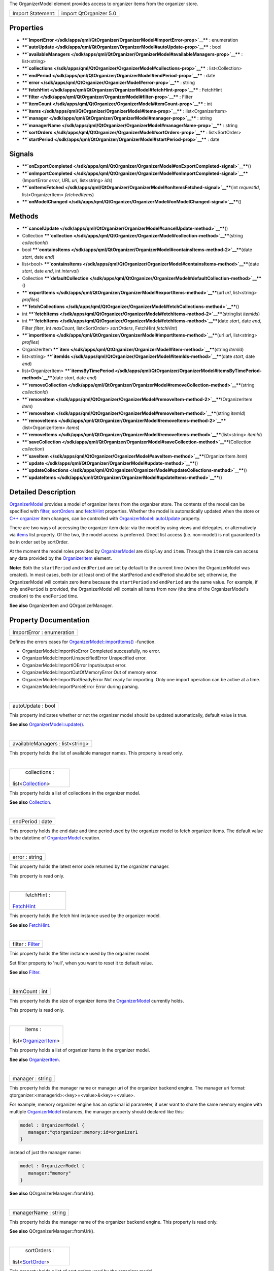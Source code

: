 The OrganizerModel element provides access to organizer items from the
organizer store.

+---------------------+--------------------------+
| Import Statement:   | import QtOrganizer 5.0   |
+---------------------+--------------------------+

Properties
----------

-  ****`ImportError </sdk/apps/qml/QtOrganizer/OrganizerModel#ImportError-prop>`__****
   : enumeration
-  ****`autoUpdate </sdk/apps/qml/QtOrganizer/OrganizerModel#autoUpdate-prop>`__****
   : bool
-  ****`availableManagers </sdk/apps/qml/QtOrganizer/OrganizerModel#availableManagers-prop>`__****
   : list<string>
-  ****`collections </sdk/apps/qml/QtOrganizer/OrganizerModel#collections-prop>`__****
   : list<Collection>
-  ****`endPeriod </sdk/apps/qml/QtOrganizer/OrganizerModel#endPeriod-prop>`__****
   : date
-  ****`error </sdk/apps/qml/QtOrganizer/OrganizerModel#error-prop>`__****
   : string
-  ****`fetchHint </sdk/apps/qml/QtOrganizer/OrganizerModel#fetchHint-prop>`__****
   : FetchHint
-  ****`filter </sdk/apps/qml/QtOrganizer/OrganizerModel#filter-prop>`__****
   : Filter
-  ****`itemCount </sdk/apps/qml/QtOrganizer/OrganizerModel#itemCount-prop>`__****
   : int
-  ****`items </sdk/apps/qml/QtOrganizer/OrganizerModel#items-prop>`__****
   : list<OrganizerItem>
-  ****`manager </sdk/apps/qml/QtOrganizer/OrganizerModel#manager-prop>`__****
   : string
-  ****`managerName </sdk/apps/qml/QtOrganizer/OrganizerModel#managerName-prop>`__****
   : string
-  ****`sortOrders </sdk/apps/qml/QtOrganizer/OrganizerModel#sortOrders-prop>`__****
   : list<SortOrder>
-  ****`startPeriod </sdk/apps/qml/QtOrganizer/OrganizerModel#startPeriod-prop>`__****
   : date

Signals
-------

-  ****`onExportCompleted </sdk/apps/qml/QtOrganizer/OrganizerModel#onExportCompleted-signal>`__****\ ()
-  ****`onImportCompleted </sdk/apps/qml/QtOrganizer/OrganizerModel#onImportCompleted-signal>`__****\ (ImportError
   *error*, URL *url*, list<string> *ids*)
-  ****`onItemsFetched </sdk/apps/qml/QtOrganizer/OrganizerModel#onItemsFetched-signal>`__****\ (int
   *requestId*, list<OrganizerItem> *fetchedItems*)
-  ****`onModelChanged </sdk/apps/qml/QtOrganizer/OrganizerModel#onModelChanged-signal>`__****\ ()

Methods
-------

-  ****`cancelUpdate </sdk/apps/qml/QtOrganizer/OrganizerModel#cancelUpdate-method>`__****\ ()
-  Collection
   ****`collection </sdk/apps/qml/QtOrganizer/OrganizerModel#collection-method>`__****\ (string
   *collectionId*)
-  bool
   ****`containsItems </sdk/apps/qml/QtOrganizer/OrganizerModel#containsItems-method-2>`__****\ (date
   *start*, date *end*)
-  list<bool>
   ****`containsItems </sdk/apps/qml/QtOrganizer/OrganizerModel#containsItems-method>`__****\ (date
   *start*, date *end*, int *interval*)
-  Collection
   ****`defaultCollection </sdk/apps/qml/QtOrganizer/OrganizerModel#defaultCollection-method>`__****\ ()
-  ****`exportItems </sdk/apps/qml/QtOrganizer/OrganizerModel#exportItems-method>`__****\ (url
   *url*, list<string> *profiles*)
-  ****`fetchCollections </sdk/apps/qml/QtOrganizer/OrganizerModel#fetchCollections-method>`__****\ ()
-  int
   ****`fetchItems </sdk/apps/qml/QtOrganizer/OrganizerModel#fetchItems-method-2>`__****\ (stringlist
   *itemIds*)
-  int
   ****`fetchItems </sdk/apps/qml/QtOrganizer/OrganizerModel#fetchItems-method>`__****\ (date
   *start*, date *end*, Filter *filter*, int *maxCount*, list<SortOrder>
   *sortOrders*, FetchHint *fetchHint*)
-  ****`importItems </sdk/apps/qml/QtOrganizer/OrganizerModel#importItems-method>`__****\ (url
   *url*, list<string> *profiles*)
-  OrganizerItem
   ****`item </sdk/apps/qml/QtOrganizer/OrganizerModel#item-method>`__****\ (string
   *itemId*)
-  list<string>
   ****`itemIds </sdk/apps/qml/QtOrganizer/OrganizerModel#itemIds-method>`__****\ (date
   *start*, date *end*)
-  list<OrganizerItem>
   ****`itemsByTimePeriod </sdk/apps/qml/QtOrganizer/OrganizerModel#itemsByTimePeriod-method>`__****\ (date
   *start*, date *end*)
-  ****`removeCollection </sdk/apps/qml/QtOrganizer/OrganizerModel#removeCollection-method>`__****\ (string
   *collectionId*)
-  ****`removeItem </sdk/apps/qml/QtOrganizer/OrganizerModel#removeItem-method-2>`__****\ (OrganizerItem
   *item*)
-  ****`removeItem </sdk/apps/qml/QtOrganizer/OrganizerModel#removeItem-method>`__****\ (string
   *itemId*)
-  ****`removeItems </sdk/apps/qml/QtOrganizer/OrganizerModel#removeItems-method-2>`__****\ (list<OrganizerItem>
   *items*)
-  ****`removeItems </sdk/apps/qml/QtOrganizer/OrganizerModel#removeItems-method>`__****\ (list<string>
   *itemId*)
-  ****`saveCollection </sdk/apps/qml/QtOrganizer/OrganizerModel#saveCollection-method>`__****\ (Collection
   *collection*)
-  ****`saveItem </sdk/apps/qml/QtOrganizer/OrganizerModel#saveItem-method>`__****\ (OrganizerItem
   *item*)
-  ****`update </sdk/apps/qml/QtOrganizer/OrganizerModel#update-method>`__****\ ()
-  ****`updateCollections </sdk/apps/qml/QtOrganizer/OrganizerModel#updateCollections-method>`__****\ ()
-  ****`updateItems </sdk/apps/qml/QtOrganizer/OrganizerModel#updateItems-method>`__****\ ()

Detailed Description
--------------------

`OrganizerModel </sdk/apps/qml/QtOrganizer/OrganizerModel/>`__ provides
a model of organizer items from the organizer store. The contents of the
model can be specified with
`filter </sdk/apps/qml/QtOrganizer/OrganizerModel#filter-prop>`__,
`sortOrders </sdk/apps/qml/QtOrganizer/OrganizerModel#sortOrders-prop>`__
and
`fetchHint </sdk/apps/qml/QtOrganizer/OrganizerModel#fetchHint-prop>`__
properties. Whether the model is automatically updated when the store or
`C++ organizer </sdk/apps/qml/QtOrganizer/organizer/>`__ item changes,
can be controlled with
`OrganizerModel::autoUpdate </sdk/apps/qml/QtOrganizer/OrganizerModel#autoUpdate-prop>`__
property.

There are two ways of accessing the organizer item data: via the model
by using views and delegates, or alternatively via
`items </sdk/apps/qml/QtOrganizer/organizer#items>`__ list property. Of
the two, the model access is preferred. Direct list access (i.e.
non-model) is not guaranteed to be in order set by sortOrder.

At the moment the model roles provided by
`OrganizerModel </sdk/apps/qml/QtOrganizer/OrganizerModel/>`__ are
``display`` and ``item``. Through the ``item`` role can access any data
provided by the
`OrganizerItem </sdk/apps/qml/QtOrganizer/OrganizerItem/>`__ element.

**Note:** Both the ``startPeriod`` and ``endPeriod`` are set by default
to the current time (when the OrganizerModel was created). In most
cases, both (or at least one) of the startPeriod and endPeriod should be
set; otherwise, the OrganizerModel will contain zero items because the
``startPeriod`` and ``endPeriod`` are the same value. For example, if
only ``endPeriod`` is provided, the OrganizerModel will contain all
items from now (the time of the OrganizerModel's creation) to the
``endPeriod`` time.

**See also** OrganizerItem and QOrganizerManager.

Property Documentation
----------------------

+--------------------------------------------------------------------------+
|        \ ImportError : enumeration                                       |
+--------------------------------------------------------------------------+

Defines the errors cases for
`OrganizerModel::importItems() </sdk/apps/qml/QtOrganizer/OrganizerModel#importItems-method>`__
-function.

-  OrganizerModel::ImportNoError Completed successfully, no error.
-  OrganizerModel::ImportUnspecifiedError Unspecified error.
-  OrganizerModel::ImportIOError Input/output error.
-  OrganizerModel::ImportOutOfMemoryError Out of memory error.
-  OrganizerModel::ImportNotReadyError Not ready for importing. Only one
   import operation can be active at a time.
-  OrganizerModel::ImportParseError Error during parsing.

| 

+--------------------------------------------------------------------------+
|        \ autoUpdate : bool                                               |
+--------------------------------------------------------------------------+

This property indicates whether or not the organizer model should be
updated automatically, default value is true.

**See also**
`OrganizerModel::update() </sdk/apps/qml/QtOrganizer/OrganizerModel#update-method>`__.

| 

+--------------------------------------------------------------------------+
|        \ availableManagers : list<string>                                |
+--------------------------------------------------------------------------+

This property holds the list of available manager names. This property
is read only.

| 

+--------------------------------------------------------------------------+
|        \ collections :                                                   |
| list<`Collection </sdk/apps/qml/QtOrganizer/Collection/>`__>             |
+--------------------------------------------------------------------------+

This property holds a list of collections in the organizer model.

**See also** `Collection </sdk/apps/qml/QtOrganizer/Collection/>`__.

| 

+--------------------------------------------------------------------------+
|        \ endPeriod : date                                                |
+--------------------------------------------------------------------------+

This property holds the end date and time period used by the organizer
model to fetch organizer items. The default value is the datetime of
`OrganizerModel </sdk/apps/qml/QtOrganizer/OrganizerModel/>`__ creation.

| 

+--------------------------------------------------------------------------+
|        \ error : string                                                  |
+--------------------------------------------------------------------------+

This property holds the latest error code returned by the organizer
manager.

This property is read only.

| 

+--------------------------------------------------------------------------+
|        \ fetchHint :                                                     |
| `FetchHint </sdk/apps/qml/QtOrganizer/FetchHint/>`__                     |
+--------------------------------------------------------------------------+

This property holds the fetch hint instance used by the organizer model.

**See also** `FetchHint </sdk/apps/qml/QtOrganizer/FetchHint/>`__.

| 

+--------------------------------------------------------------------------+
|        \ filter : `Filter </sdk/apps/qml/QtOrganizer/Filter/>`__         |
+--------------------------------------------------------------------------+

This property holds the filter instance used by the organizer model.

Set filter property to 'null', when you want to reset it to default
value.

**See also** `Filter </sdk/apps/qml/QtOrganizer/Filter/>`__.

| 

+--------------------------------------------------------------------------+
|        \ itemCount : int                                                 |
+--------------------------------------------------------------------------+

This property holds the size of organizer items the
`OrganizerModel </sdk/apps/qml/QtOrganizer/OrganizerModel/>`__ currently
holds.

This property is read only.

| 

+--------------------------------------------------------------------------+
|        \ items :                                                         |
| list<`OrganizerItem </sdk/apps/qml/QtOrganizer/OrganizerItem/>`__>       |
+--------------------------------------------------------------------------+

This property holds a list of organizer items in the organizer model.

**See also**
`OrganizerItem </sdk/apps/qml/QtOrganizer/OrganizerItem/>`__.

| 

+--------------------------------------------------------------------------+
|        \ manager : string                                                |
+--------------------------------------------------------------------------+

This property holds the manager name or manager uri of the organizer
backend engine. The manager uri format:
qtorganizer:<managerid>:<key>=<value>&<key>=<value>.

For example, memory organizer engine has an optional id parameter, if
user want to share the same memory engine with multiple
`OrganizerModel </sdk/apps/qml/QtOrganizer/OrganizerModel/>`__
instances, the manager property should declared like this:

.. code:: cpp

    model : OrganizerModel {
       manager:"qtorganizer:memory:id=organizer1
    }

instead of just the manager name:

.. code:: cpp

    model : OrganizerModel {
       manager:"memory"
    }

**See also** QOrganizerManager::fromUri().

| 

+--------------------------------------------------------------------------+
|        \ managerName : string                                            |
+--------------------------------------------------------------------------+

This property holds the manager name of the organizer backend engine.
This property is read only.

**See also** QOrganizerManager::fromUri().

| 

+--------------------------------------------------------------------------+
|        \ sortOrders :                                                    |
| list<`SortOrder </sdk/apps/qml/QtOrganizer/SortOrder/>`__>               |
+--------------------------------------------------------------------------+

This property holds a list of sort orders used by the organizer model.

**See also** `SortOrder </sdk/apps/qml/QtOrganizer/SortOrder/>`__.

| 

+--------------------------------------------------------------------------+
|        \ startPeriod : date                                              |
+--------------------------------------------------------------------------+

This property holds the start date and time period used by the organizer
model to fetch organizer items. The default value is the datetime of
`OrganizerModel </sdk/apps/qml/QtOrganizer/OrganizerModel/>`__ creation.

| 

Signal Documentation
--------------------

+--------------------------------------------------------------------------+
|        \ onExportCompleted()                                             |
+--------------------------------------------------------------------------+

This signal is emitted, when
`OrganizerModel::exportItems() </sdk/apps/qml/QtOrganizer/OrganizerModel#exportItems-method>`__
completes. The success of operation can be seen on *error* which is
defined in OrganizerModel::ExportError. *url* indicates the file, which
was exported.

| 

+--------------------------------------------------------------------------+
|        \ onImportCompleted(`ImportError </sdk/apps/qml/QtOrganizer/Organ |
| izerModel#ImportError-prop>`__                                           |
| *error*, URL *url*, list<string> *ids*)                                  |
+--------------------------------------------------------------------------+

This signal is emitted, when
`OrganizerModel::importItems() </sdk/apps/qml/QtOrganizer/OrganizerModel#importItems-method>`__
completes. The success of operation can be seen on *error* which is
defined in
`OrganizerModel::ImportError </sdk/apps/qml/QtOrganizer/OrganizerModel#ImportError-prop>`__.
*url* indicates the file, which was imported. *ids* contains the
imported items ids.

If the operation was successful, items are now imported to backend. If
`OrganizerModel::autoUpdate </sdk/apps/qml/QtOrganizer/OrganizerModel#autoUpdate-prop>`__
is enabled, OrganizerModel::modelChanged will be emitted when imported
items are also visible on
`OrganizerModel </sdk/apps/qml/QtOrganizer/OrganizerModel/>`__'s data
model.

**See also**
`OrganizerModel::importItems </sdk/apps/qml/QtOrganizer/OrganizerModel#importItems-method>`__.

| 

+--------------------------------------------------------------------------+
|        \ onItemsFetched(int *requestId*,                                 |
| list<`OrganizerItem </sdk/apps/qml/QtOrganizer/OrganizerItem/>`__>       |
| *fetchedItems*)                                                          |
+--------------------------------------------------------------------------+

This handler is called when request of the given *requestId* is finished
with the *fetchedItems*.

**See also**
`fetchItems </sdk/apps/qml/QtOrganizer/OrganizerModel#fetchItems-method>`__.

| 

+--------------------------------------------------------------------------+
|        \ onModelChanged()                                                |
+--------------------------------------------------------------------------+

This signal is emitted, when there are changes in items contained by
`OrganizerModel </sdk/apps/qml/QtOrganizer/OrganizerModel/>`__'s data
model. Items have either been added, removed or modified. This signal is
also always emitted during
`OrganizerModel </sdk/apps/qml/QtOrganizer/OrganizerModel/>`__
construction when data model is ready for use, even in cases when data
model is not having any items in it.

| 

Method Documentation
--------------------

+--------------------------------------------------------------------------+
|        \ cancelUpdate()                                                  |
+--------------------------------------------------------------------------+

Cancel the running organizer model content update request.

**See also**
`OrganizerModel::autoUpdate </sdk/apps/qml/QtOrganizer/OrganizerModel#autoUpdate-prop>`__
and
`OrganizerModel::update </sdk/apps/qml/QtOrganizer/OrganizerModel#update-method>`__.

| 

+--------------------------------------------------------------------------+
|        \ `Collection </sdk/apps/qml/QtOrganizer/Collection/>`__          |
| collection(string *collectionId*)                                        |
+--------------------------------------------------------------------------+

Returns the Collection object which collection id is the given
*collectionId* and null if collection id is not found.

| 

+--------------------------------------------------------------------------+
|        \ bool containsItems(date *start*, date *end*)                    |
+--------------------------------------------------------------------------+

Returns true if there is at least one
`OrganizerItem </sdk/apps/qml/QtOrganizer/OrganizerItem/>`__ between the
given date range. Both the *start* and *end* parameters are optional, if
no *end* parameter, returns true if there are item(s) after *start*, if
neither start nor end date time provided, returns true if items in the
current model is not empty, otherwise return false.

**See also**
`itemIds() </sdk/apps/qml/QtOrganizer/OrganizerModel#itemIds-method>`__.

| 

+--------------------------------------------------------------------------+
|        \ list<bool> containsItems(date *start*, date *end*, int          |
| *interval*)                                                              |
+--------------------------------------------------------------------------+

Returns a list of booleans telling if there is any item falling in the
given time range.

For example, if the *start* time is 2011-12-08 14:00:00, the *end* time
is 2011-12-08 20:00:00, and the *interval* is 3600 (seconds), a list of
size 6 is returned, telling if there is any item falling in the range of
14:00:00 to 15:00:00, 15:00:00 to 16:00:00, ..., 19:00:00 to 20:00:00.

| 

+--------------------------------------------------------------------------+
|        \ `Collection </sdk/apps/qml/QtOrganizer/Collection/>`__          |
| defaultCollection()                                                      |
+--------------------------------------------------------------------------+

Returns the default Collection object.

| 

+--------------------------------------------------------------------------+
|        \ exportItems(url *url*, list<string> *profiles*)                 |
+--------------------------------------------------------------------------+

Export organizer items into a vcalendar file to the given *url* by
optional *profiles*. At the moment only the local file url is supported
in export method.

| 

+--------------------------------------------------------------------------+
|        \ fetchCollections()                                              |
+--------------------------------------------------------------------------+

Fetch asynchronously a list of organizer collections from the organizer
backend.

| 

+--------------------------------------------------------------------------+
|        \ int fetchItems(stringlist *itemIds*)                            |
+--------------------------------------------------------------------------+

Starts a request to fetch items by the given *itemIds*, and returns the
unique ID of this request. -1 is returned if the request can't be
started.

Note that the items fetched won't be added to the model, but can be
accessed through the
`onItemsFetched </sdk/apps/qml/QtOrganizer/OrganizerModel#onItemsFetched-signal>`__
handler.

**See also**
`onItemsFetched </sdk/apps/qml/QtOrganizer/OrganizerModel#onItemsFetched-signal>`__.

| 

+--------------------------------------------------------------------------+
|        \ int fetchItems(date *start*, date *end*,                        |
| `Filter </sdk/apps/qml/QtOrganizer/Filter/>`__ *filter*, int *maxCount*, |
| list<`SortOrder </sdk/apps/qml/QtOrganizer/SortOrder/>`__> *sortOrders*, |
| `FetchHint </sdk/apps/qml/QtOrganizer/FetchHint/>`__ *fetchHint*)        |
+--------------------------------------------------------------------------+

This method will start a request to fetch items between the given
*start* and *end* dates. Optionally a *sort* order, *filter*,
*fetchHint* and *maxCount* can be specified to narrow the search. If
nothing is set for these optional paramenters then defaults are applied,
essentially any sort order, default filter, default storage location and
all items.

The unique ID of this request will be returned. If the request can't be
started -1 is returned. The end date must be greater than the start date
for this method to start a fetch request.

Note that the items fetched won't be added to the model, but can be
accessed through the
`onItemsFetched </sdk/apps/qml/QtOrganizer/OrganizerModel#onItemsFetched-signal>`__
handler. No properties in the model are updated at all.

**See also**
`onItemsFetched </sdk/apps/qml/QtOrganizer/OrganizerModel#onItemsFetched-signal>`__.

| 

+--------------------------------------------------------------------------+
|        \ importItems(url *url*, list<string> *profiles*)                 |
+--------------------------------------------------------------------------+

Import organizer items from a vcalendar by the given *url* and optional
*profiles*. Only one import operation can be active at a time.

| 

+--------------------------------------------------------------------------+
|        \ `OrganizerItem </sdk/apps/qml/QtOrganizer/OrganizerItem/>`__    |
| item(string *itemId*)                                                    |
+--------------------------------------------------------------------------+

Returns the `OrganizerItem </sdk/apps/qml/QtOrganizer/OrganizerItem/>`__
object with the given *itemId*.

| 

+--------------------------------------------------------------------------+
|        \ list<string> itemIds(date *start*, date *end*)                  |
+--------------------------------------------------------------------------+

Returns the list of organizer item ids between the given date range
*start* and *end*, excluding generated occurrences. Both the *start* and
*end* parameters are optional, if no *end* parameter, returns all item
ids from *start*, if neither start nor end date time provided, returns
all item ids in the current model.

**See also**
`containsItems() </sdk/apps/qml/QtOrganizer/OrganizerModel#containsItems-method>`__.

| 

+--------------------------------------------------------------------------+
|        \ list<`OrganizerItem </sdk/apps/qml/QtOrganizer/OrganizerItem/>` |
| __>                                                                      |
| itemsByTimePeriod(date *start*, date *end*)                              |
+--------------------------------------------------------------------------+

Returns the list of organizer items between the given *start* and *end*
period.

| 

+--------------------------------------------------------------------------+
|        \ removeCollection(string *collectionId*)                         |
+--------------------------------------------------------------------------+

Removes asynchronously the organizer collection with the given
*collectionId* from the backend.

| 

+--------------------------------------------------------------------------+
|        \ removeItem(`OrganizerItem </sdk/apps/qml/QtOrganizer/OrganizerI |
| tem/>`__                                                                 |
| *item*)                                                                  |
+--------------------------------------------------------------------------+

Removes the given organizer *item* from the backend.

| 

+--------------------------------------------------------------------------+
|        \ removeItem(string *itemId*)                                     |
+--------------------------------------------------------------------------+

Removes the organizer item with the given *itemId* from the backend.

| 

+--------------------------------------------------------------------------+
|        \ removeItems(list<`OrganizerItem </sdk/apps/qml/QtOrganizer/Orga |
| nizerItem/>`__>                                                          |
| *items*)                                                                 |
+--------------------------------------------------------------------------+

Removes asynchronously the organizer items in the given *items* list
from the backend.

| 

+--------------------------------------------------------------------------+
|        \ removeItems(list<string> *itemId*)                              |
+--------------------------------------------------------------------------+

Removes asynchronously the organizer items with the given *ids* from the
backend.

| 

+--------------------------------------------------------------------------+
|        \ saveCollection(`Collection </sdk/apps/qml/QtOrganizer/Collectio |
| n/>`__                                                                   |
| *collection*)                                                            |
+--------------------------------------------------------------------------+

Saves asynchronously the given *collection* into the organizer backend.

| 

+--------------------------------------------------------------------------+
|        \ saveItem(`OrganizerItem </sdk/apps/qml/QtOrganizer/OrganizerIte |
| m/>`__                                                                   |
| *item*)                                                                  |
+--------------------------------------------------------------------------+

Saves asynchronously the given *item* into the organizer backend.

| 

+--------------------------------------------------------------------------+
|        \ update()                                                        |
+--------------------------------------------------------------------------+

Manually update the organizer model content including both items and
collections.

**See also**
`OrganizerModel::updateItems </sdk/apps/qml/QtOrganizer/OrganizerModel#updateItems-method>`__,
`OrganizerModel::updateCollections </sdk/apps/qml/QtOrganizer/OrganizerModel#updateCollections-method>`__,
and
`OrganizerModel::autoUpdate </sdk/apps/qml/QtOrganizer/OrganizerModel#autoUpdate-prop>`__.

| 

+--------------------------------------------------------------------------+
|        \ updateCollections()                                             |
+--------------------------------------------------------------------------+

Manually update the organizer model collections.

**See also**
`OrganizerModel::update </sdk/apps/qml/QtOrganizer/OrganizerModel#update-method>`__,
`OrganizerModel::updateItems </sdk/apps/qml/QtOrganizer/OrganizerModel#updateItems-method>`__,
and
`OrganizerModel::autoUpdate </sdk/apps/qml/QtOrganizer/OrganizerModel#autoUpdate-prop>`__.

| 

+--------------------------------------------------------------------------+
|        \ updateItems()                                                   |
+--------------------------------------------------------------------------+

Manually update the organizer model items.

**See also**
`OrganizerModel::update </sdk/apps/qml/QtOrganizer/OrganizerModel#update-method>`__,
`OrganizerModel::updateCollections </sdk/apps/qml/QtOrganizer/OrganizerModel#updateCollections-method>`__,
and
`OrganizerModel::autoUpdate </sdk/apps/qml/QtOrganizer/OrganizerModel#autoUpdate-prop>`__.

| 
